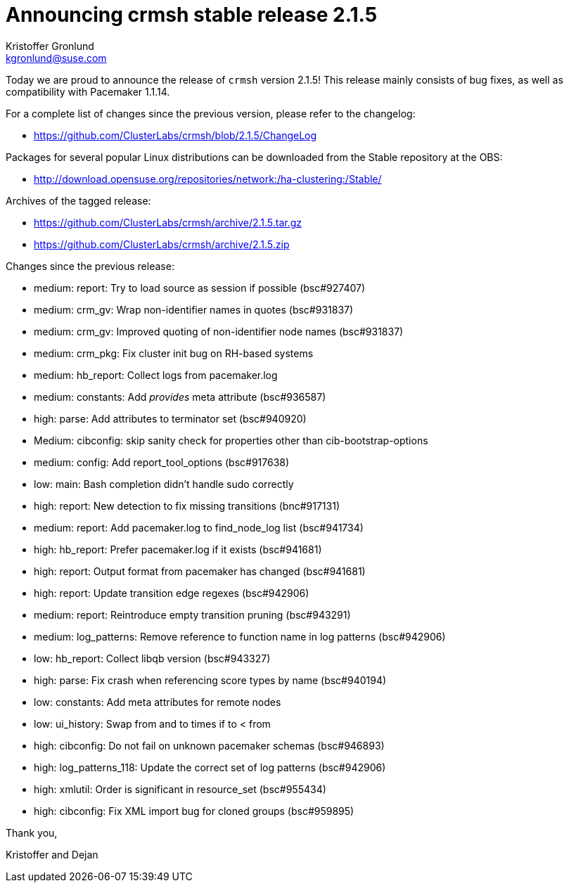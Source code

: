 Announcing crmsh stable release 2.1.5
=====================================
:Author: Kristoffer Gronlund
:Email: kgronlund@suse.com
:Date: 2016-01-12 10:00

Today we are proud to announce the release of `crmsh` version 2.1.5!
This release mainly consists of bug fixes, as well as compatibility
with Pacemaker 1.1.14.

For a complete list of changes since the previous version, please
refer to the changelog:

* https://github.com/ClusterLabs/crmsh/blob/2.1.5/ChangeLog

Packages for several popular Linux distributions can be downloaded
from the Stable repository at the OBS:

* http://download.opensuse.org/repositories/network:/ha-clustering:/Stable/

Archives of the tagged release:

* https://github.com/ClusterLabs/crmsh/archive/2.1.5.tar.gz
* https://github.com/ClusterLabs/crmsh/archive/2.1.5.zip

Changes since the previous release:

- medium: report: Try to load source as session if possible (bsc#927407)
- medium: crm_gv: Wrap non-identifier names in quotes (bsc#931837)
- medium: crm_gv: Improved quoting of non-identifier node names (bsc#931837)
- medium: crm_pkg: Fix cluster init bug on RH-based systems
- medium: hb_report: Collect logs from pacemaker.log
- medium: constants: Add 'provides' meta attribute (bsc#936587)
- high: parse: Add attributes to terminator set (bsc#940920)
- Medium: cibconfig: skip sanity check for properties other than cib-bootstrap-options
- medium: config: Add report_tool_options (bsc#917638)
- low: main: Bash completion didn't handle sudo correctly
- high: report: New detection to fix missing transitions (bnc#917131)
- medium: report: Add pacemaker.log to find_node_log list (bsc#941734)
- high: hb_report: Prefer pacemaker.log if it exists (bsc#941681)
- high: report: Output format from pacemaker has changed (bsc#941681)
- high: report: Update transition edge regexes (bsc#942906)
- medium: report: Reintroduce empty transition pruning (bsc#943291)
- medium: log_patterns: Remove reference to function name in log patterns (bsc#942906)
- low: hb_report: Collect libqb version (bsc#943327)
- high: parse: Fix crash when referencing score types by name (bsc#940194)
- low: constants: Add meta attributes for remote nodes
- low: ui_history: Swap from and to times if to < from
- high: cibconfig: Do not fail on unknown pacemaker schemas (bsc#946893)
- high: log_patterns_118: Update the correct set of log patterns (bsc#942906)
- high: xmlutil: Order is significant in resource_set (bsc#955434)
- high: cibconfig: Fix XML import bug for cloned groups (bsc#959895)

Thank you,

Kristoffer and Dejan
